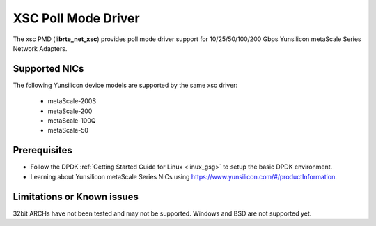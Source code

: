 ..  SPDX-License-Identifier: BSD-3-Clause
    Copyright 2024 Yunsilicon Technology Co., Ltd

XSC Poll Mode Driver
======================

The xsc PMD (**librte_net_xsc**) provides poll mode driver support for
10/25/50/100/200 Gbps Yunsilicon metaScale Series Network Adapters.

Supported NICs
--------------

The following Yunsilicon device models are supported by the same xsc driver:

  - metaScale-200S
  - metaScale-200
  - metaScale-100Q
  - metaScale-50

Prerequisites
--------------

- Follow the DPDK :ref:`Getting Started Guide for Linux <linux_gsg>` to setup the basic DPDK environment.

- Learning about Yunsilicon metaScale Series NICs using
  `<https://www.yunsilicon.com/#/productInformation>`_.

Limitations or Known issues
---------------------------
32bit ARCHs have not been tested and may not be supported.
Windows and BSD are not supported yet.
